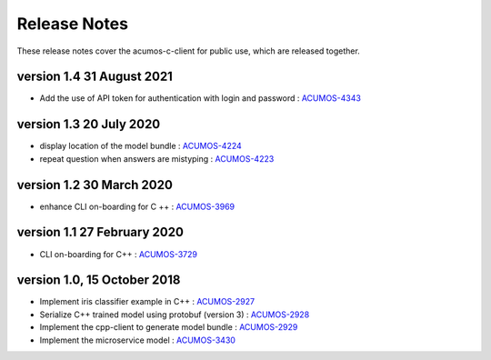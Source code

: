 .. ===============LICENSE_START=======================================================
.. Acumos CC-BY-4.0
.. ===================================================================================
.. Copyright (C) 2019 Fraunhofer Gesellschaft. All rights reserved.
.. ===================================================================================
.. This Acumos documentation file is distributed by <YOUR COMPANY NAME>
.. under the Creative Commons Attribution 4.0 International License (the "License");
.. you may not use this file except in compliance with the License.
.. You may obtain a copy of the License at
..
..      http://creativecommons.org/licenses/by/4.0
..
.. This file is distributed on an "AS IS" BASIS,
.. WITHOUT WARRANTIES OR CONDITIONS OF ANY KIND, either express or implied.
.. See the License for the specific language governing permissions and
.. limitations under the License.
.. ===============LICENSE_END=========================================================
.. PLEASE REMEMBER TO UPDATE THE LICENSE ABOVE WITH YOUR COMPANY NAME AND THE CORRECT YEAR

.. _release-notes-template:

=============
Release Notes
=============

These release notes cover the acumos-c-client for public use, which are released together.

version 1.4 31 August 2021
--------------------------

* Add the use of API token for authentication with login and password : `ACUMOS-4343 <https://jira.acumos.org/browse/ACUMOS-4343>`_ 

version 1.3 20 July 2020
------------------------

* display location of the model bundle : `ACUMOS-4224 <https://jira.acumos.org/browse/ACUMOS-4224>`_
* repeat question when answers are mistyping : `ACUMOS-4223 <https://jira.acumos.org/browse/ACUMOS-4223>`_

version 1.2 30 March 2020
-------------------------

* enhance CLI on-boarding for C ++ : `ACUMOS-3969 <https://jira.acumos.org/browse/ACUMOS-3969>`_

version 1.1 27 February 2020
----------------------------

* CLI on-boarding for C++ : `ACUMOS-3729 <https://jira.acumos.org/browse/ACUMOS-3729>`_

version 1.0, 15 October 2018
----------------------------

* Implement iris classifier example in C++ : `ACUMOS-2927 <https://jira.acumos.org/browse/ACUMOS-2927/>`_
* Serialize C++ trained model using protobuf (version 3) : `ACUMOS-2928 <https://jira.acumos.org/browse/ACUMOS-2928/>`_
* Implement the cpp-client to generate model bundle : `ACUMOS-2929 <https://jira.acumos.org/browse/ACUMOS-2929/>`_
* Implement the microservice model : `ACUMOS-3430 <https://jira.acumos.org/browse/ACUMOS-3430/>`_


